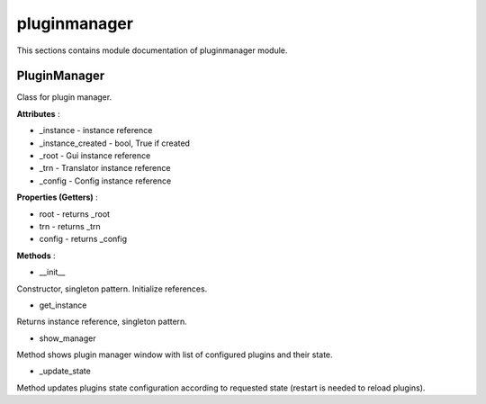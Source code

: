 .. _module_ext_client_core_pluginmanager:

pluginmanager
=============

This sections contains module documentation of pluginmanager module.

PluginManager
^^^^^^^^^^^^^

Class for plugin manager.

**Attributes** :

* _instance - instance reference
* _instance_created - bool, True if created
* _root - Gui instance reference
* _trn - Translator instance reference
* _config - Config instance reference

**Properties (Getters)** :

* root - returns _root
* trn - returns _trn
* config - returns _config

**Methods** :

* __init__

Constructor, singleton pattern. Initialize references.

* get_instance

Returns instance reference, singleton pattern.

* show_manager

Method shows plugin manager window with list of configured plugins and their state.

* _update_state

Method updates plugins state configuration according to requested state (restart is needed to reload plugins). 